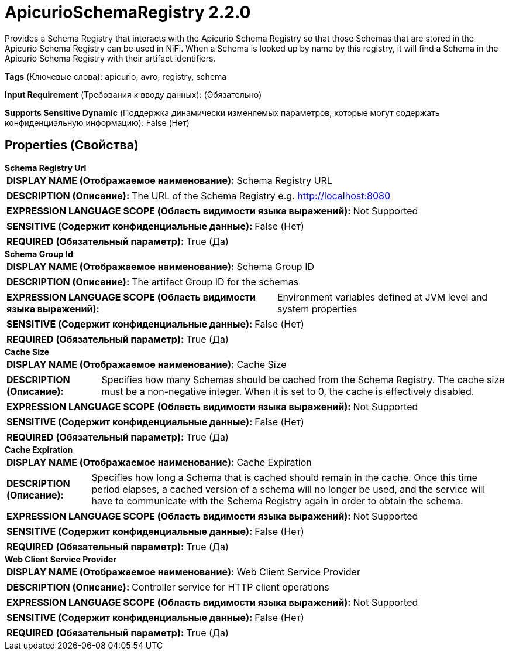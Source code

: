 = ApicurioSchemaRegistry 2.2.0

Provides a Schema Registry that interacts with the Apicurio Schema Registry so that those Schemas that are stored in the Apicurio Schema Registry can be used in NiFi. When a Schema is looked up by name by this registry, it will find a Schema in the Apicurio Schema Registry with their artifact identifiers.

[horizontal]
*Tags* (Ключевые слова):
apicurio, avro, registry, schema
[horizontal]
*Input Requirement* (Требования к вводу данных):
 (Обязательно)
[horizontal]
*Supports Sensitive Dynamic* (Поддержка динамически изменяемых параметров, которые могут содержать конфиденциальную информацию):
 False (Нет) 



== Properties (Свойства)


.*Schema Registry Url*
************************************************
[horizontal]
*DISPLAY NAME (Отображаемое наименование):*:: Schema Registry URL

[horizontal]
*DESCRIPTION (Описание):*:: The URL of the Schema Registry e.g. http://localhost:8080


[horizontal]
*EXPRESSION LANGUAGE SCOPE (Область видимости языка выражений):*:: Not Supported
[horizontal]
*SENSITIVE (Содержит конфиденциальные данные):*::  False (Нет) 

[horizontal]
*REQUIRED (Обязательный параметр):*::  True (Да) 
************************************************
.*Schema Group Id*
************************************************
[horizontal]
*DISPLAY NAME (Отображаемое наименование):*:: Schema Group ID

[horizontal]
*DESCRIPTION (Описание):*:: The artifact Group ID for the schemas


[horizontal]
*EXPRESSION LANGUAGE SCOPE (Область видимости языка выражений):*:: Environment variables defined at JVM level and system properties
[horizontal]
*SENSITIVE (Содержит конфиденциальные данные):*::  False (Нет) 

[horizontal]
*REQUIRED (Обязательный параметр):*::  True (Да) 
************************************************
.*Cache Size*
************************************************
[horizontal]
*DISPLAY NAME (Отображаемое наименование):*:: Cache Size

[horizontal]
*DESCRIPTION (Описание):*:: Specifies how many Schemas should be cached from the Schema Registry. The cache size must be a non-negative integer. When it is set to 0, the cache is effectively disabled.


[horizontal]
*EXPRESSION LANGUAGE SCOPE (Область видимости языка выражений):*:: Not Supported
[horizontal]
*SENSITIVE (Содержит конфиденциальные данные):*::  False (Нет) 

[horizontal]
*REQUIRED (Обязательный параметр):*::  True (Да) 
************************************************
.*Cache Expiration*
************************************************
[horizontal]
*DISPLAY NAME (Отображаемое наименование):*:: Cache Expiration

[horizontal]
*DESCRIPTION (Описание):*:: Specifies how long a Schema that is cached should remain in the cache. Once this time period elapses, a cached version of a schema will no longer be used, and the service will have to communicate with the Schema Registry again in order to obtain the schema.


[horizontal]
*EXPRESSION LANGUAGE SCOPE (Область видимости языка выражений):*:: Not Supported
[horizontal]
*SENSITIVE (Содержит конфиденциальные данные):*::  False (Нет) 

[horizontal]
*REQUIRED (Обязательный параметр):*::  True (Да) 
************************************************
.*Web Client Service Provider*
************************************************
[horizontal]
*DISPLAY NAME (Отображаемое наименование):*:: Web Client Service Provider

[horizontal]
*DESCRIPTION (Описание):*:: Controller service for HTTP client operations


[horizontal]
*EXPRESSION LANGUAGE SCOPE (Область видимости языка выражений):*:: Not Supported
[horizontal]
*SENSITIVE (Содержит конфиденциальные данные):*::  False (Нет) 

[horizontal]
*REQUIRED (Обязательный параметр):*::  True (Да) 
************************************************




















